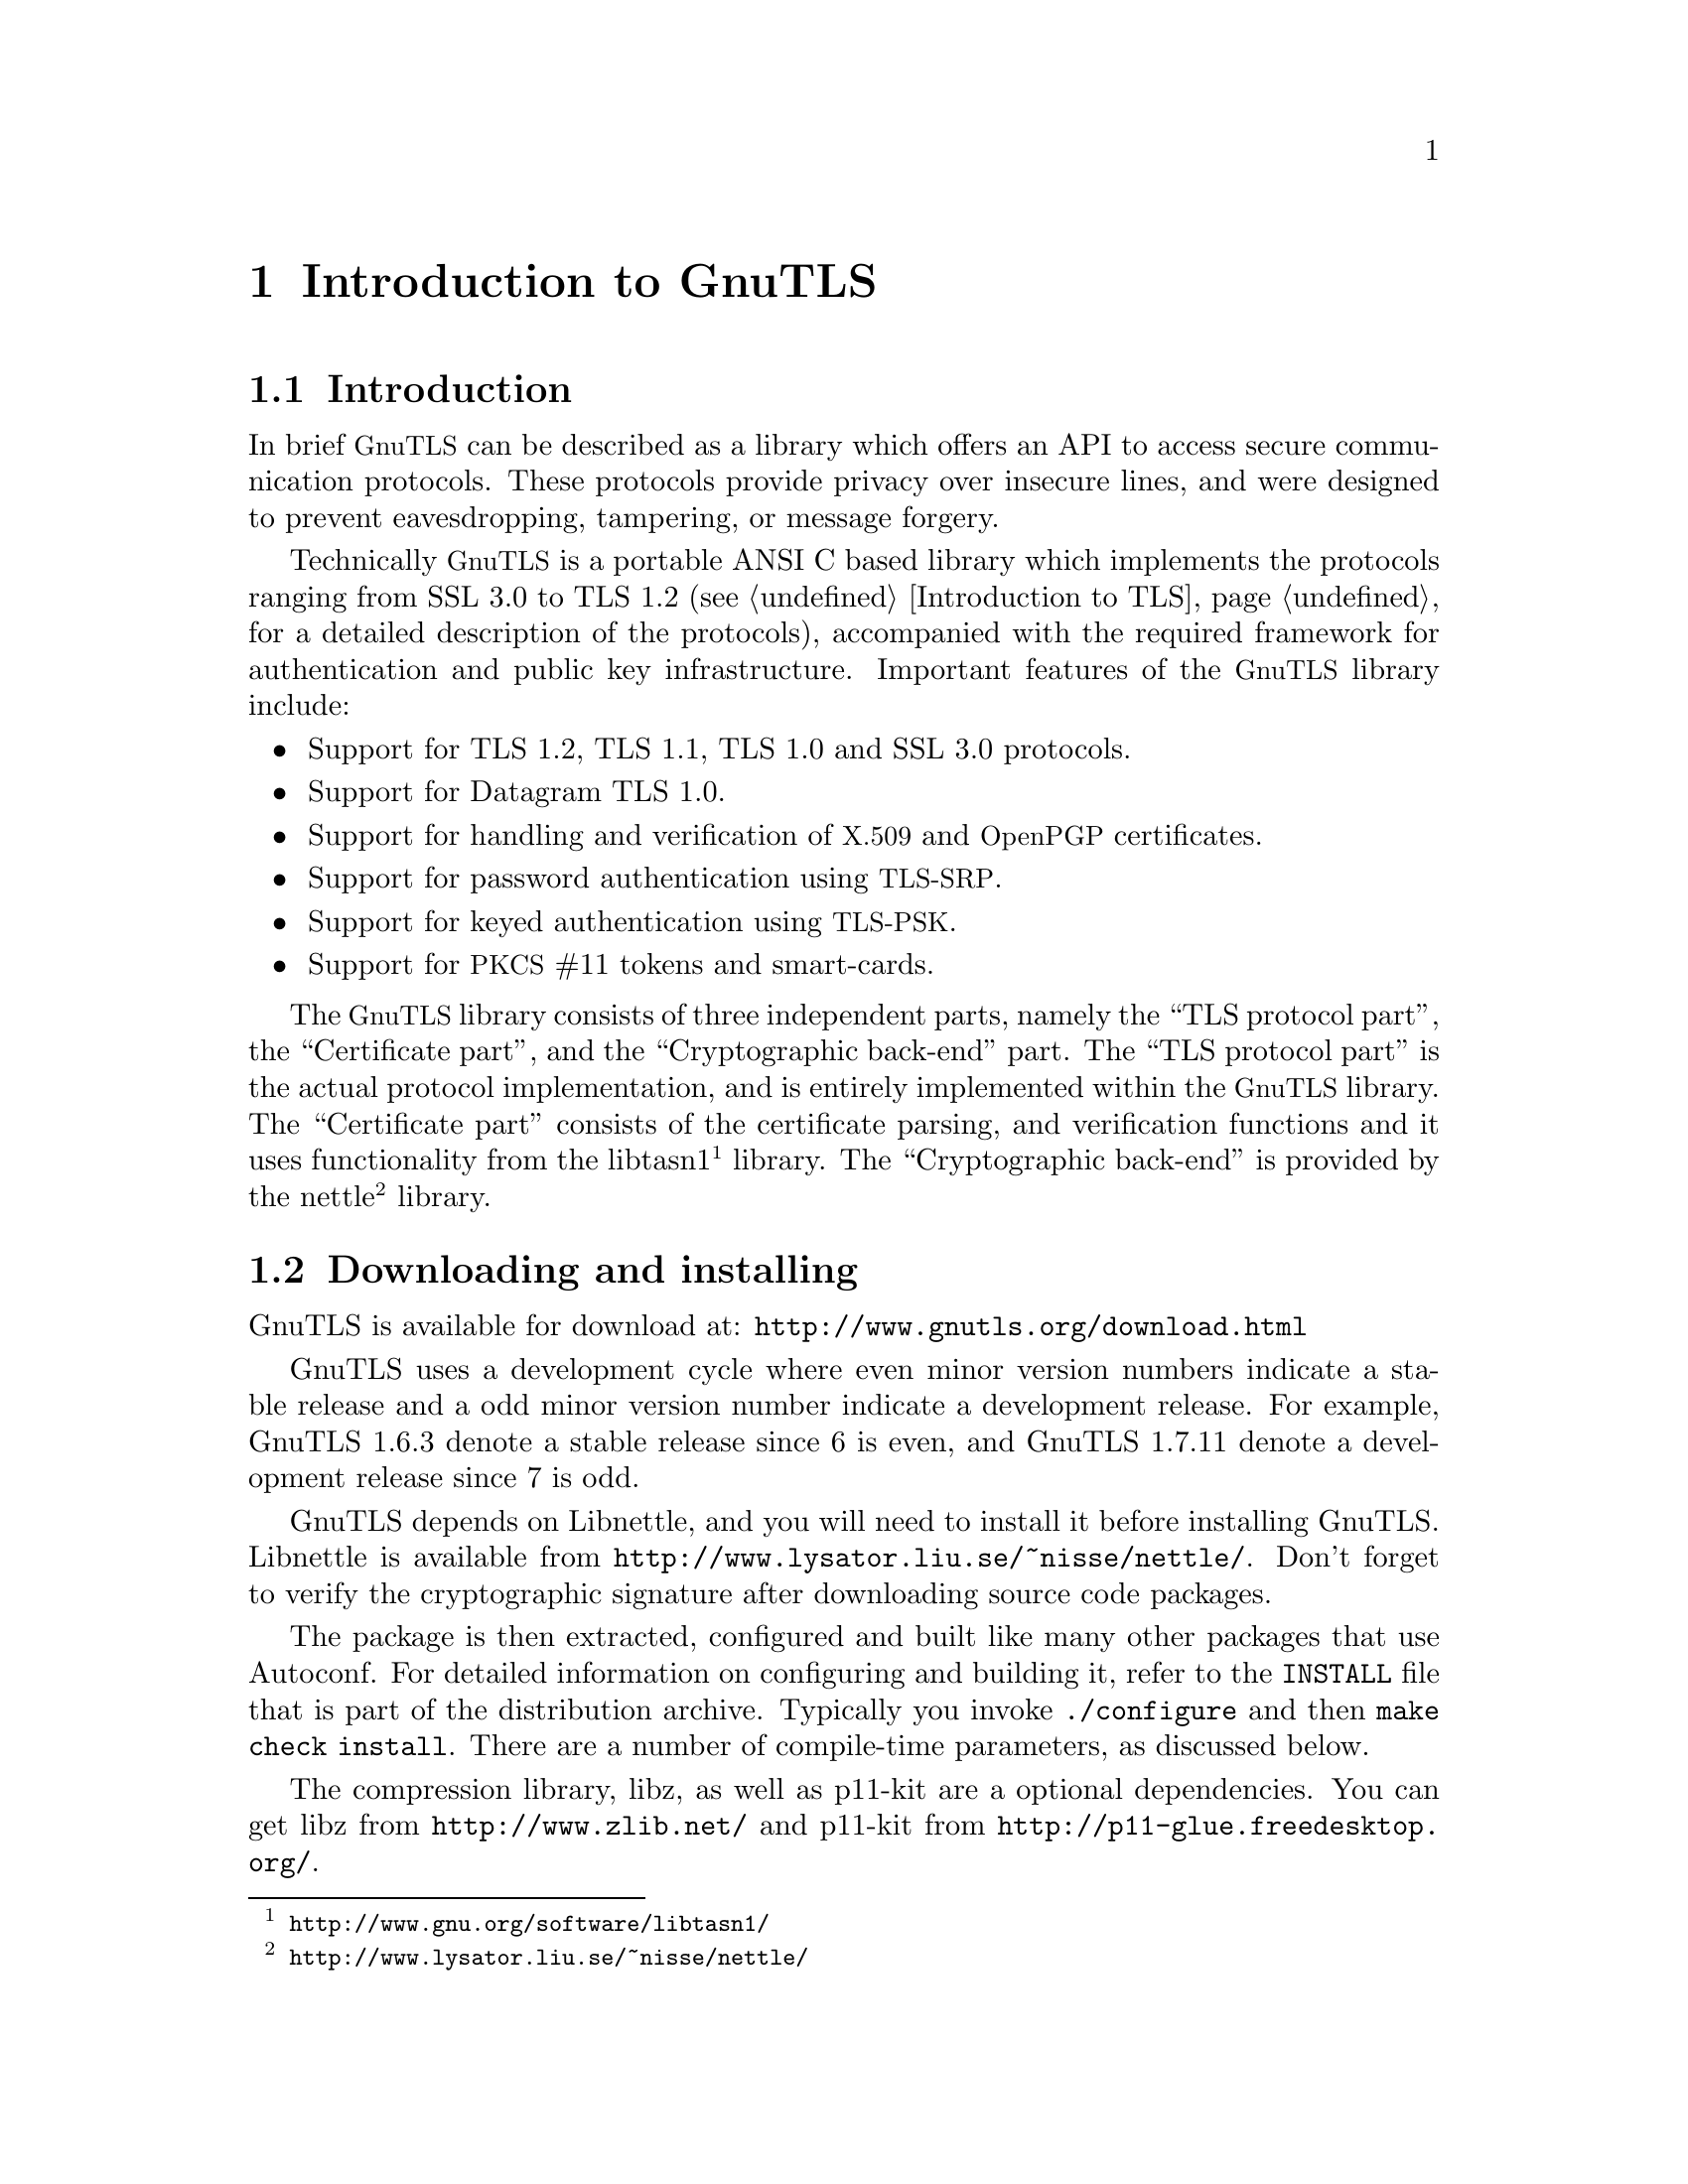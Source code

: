 @node Introduction to GnuTLS
@chapter Introduction to GnuTLS

@section Introduction

In brief @acronym{GnuTLS} can be described as a library which offers an API
to access secure communication protocols. These protocols provide
privacy over insecure lines, and were designed to prevent
eavesdropping, tampering, or message forgery.

Technically @acronym{GnuTLS} is a portable ANSI C based library which
implements the protocols ranging from SSL 3.0 to TLS 1.2 (see @ref{Introduction to TLS}, 
for a detailed description of the protocols), accompanied
with the required framework for authentication and public key
infrastructure.  Important features of the @acronym{GnuTLS} library
include:

@itemize

@item Support for TLS 1.2, TLS 1.1, TLS 1.0 and SSL 3.0 protocols.

@item Support for Datagram TLS 1.0.

@item Support for handling and verification of @acronym{X.509} and @acronym{OpenPGP} certificates.

@item Support for password authentication using @acronym{TLS-SRP}.

@item Support for keyed authentication using @acronym{TLS-PSK}.

@item Support for @acronym{PKCS} #11 tokens and smart-cards.

@end itemize

The @acronym{GnuTLS} library consists of three independent parts, namely the ``TLS
protocol part'', the ``Certificate part'', and the ``Cryptographic
back-end'' part.  The ``TLS protocol part'' is the actual protocol
implementation, and is entirely implemented within the
@acronym{GnuTLS} library.  The ``Certificate part'' consists of the
certificate parsing, and verification functions and it uses
functionality from the
libtasn1@footnote{@url{http://www.gnu.org/software/libtasn1/}} library.
The ``Cryptographic back-end'' is provided by the nettle@footnote{@url{http://www.lysator.liu.se/~nisse/nettle/}}
library. 

@section Downloading and installing
@cindex installation
@cindex download

GnuTLS is available for download at:
@url{http://www.gnutls.org/download.html}

GnuTLS uses a development cycle where even minor version numbers
indicate a stable release and a odd minor version number indicate a
development release.  For example, GnuTLS 1.6.3 denote a stable
release since 6 is even, and GnuTLS 1.7.11 denote a development
release since 7 is odd.

GnuTLS depends on Libnettle, and you will need to install it
before installing GnuTLS.  Libnettle is available from
@url{http://www.lysator.liu.se/~nisse/nettle/}.  
Don't forget to verify the cryptographic signature after downloading
source code packages.

The package is then extracted, configured and built like many other
packages that use Autoconf.  For detailed information on configuring
and building it, refer to the @file{INSTALL} file that is part of the
distribution archive.  Typically you invoke @code{./configure} and
then @code{make check install}.  There are a number of compile-time
parameters, as discussed below.

The compression library, libz, as well as p11-kit are a optional dependencies.
You can get libz from @url{http://www.zlib.net/} and p11-kit from @url{http://p11-glue.freedesktop.org/}.

The X.509 part of GnuTLS needs ASN.1 functionality, from a library
called libtasn1.  A copy of libtasn1 is included in GnuTLS.  If you
want to install it separately (e.g., to make it possibly to use
libtasn1 in other programs), you can get it from
@url{http://www.gnu.org/software/gnutls/download.html}.

A few @code{configure} options may be relevant, summarized below.
They disable or enable particular features,
to create a smaller library with only the required features.

@verbatim
--disable-srp-authentication
--disable-psk-authentication
--disable-anon-authentication
--disable-extra-pki
--disable-openpgp-authentication
--disable-openssl-compatibility
--without-p11-kit
@end verbatim

For the complete list, refer to the output from @code{configure --help}.

@section Overview
In this document we present an overview of the supported security protocols in @ref{Introduction to TLS}, and 
continue by providing more information on the certificate authentication in @ref{Certificate authentication},
and shared-key as well anonymous authentication in @ref{Shared-key and anonymous authentication}. We
elaborate on certificate authentication by demonstrating advanced usage of the API in @ref{More on certificate authentication}.
The core of the TLS library is presented in @ref{How to use GnuTLS in applications} and example
applications are listed in @ref{GnuTLS application examples}.
In @ref{Other included programs} the usage of few included programs that
may assist debugging is presented. The last chapter is @ref{Internal architecture of GnuTLS} that
provides a short introduction to GnuTLS' internal architecture.
